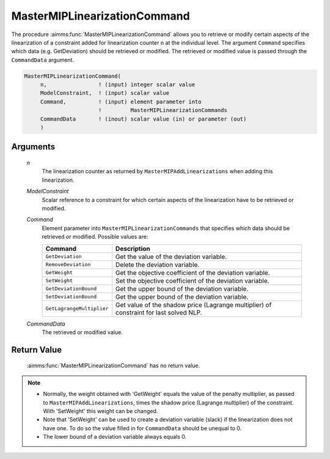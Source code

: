 .. aimms:function:: MasterMIPLinearizationCommand(n, ModelConstraint, Command, CommandData)

.. _MasterMIPLinearizationCommand:

MasterMIPLinearizationCommand
=============================

The procedure :aimms:func:`MasterMIPLinearizationCommand` allows you to retrieve
or modify certain aspects of the linearization of a constraint added for
linearization counter ``n`` at the individual level. The argument
``Command`` specifies which data (e.g. GetDeviation) should be retrieved
or modified. The retrieved or modified value is passed through the
``CommandData`` argument.

.. code-block:: aimms

    MasterMIPLinearizationCommand(
         n,                ! (input) integer scalar value
         ModelConstraint,  ! (input) scalar value
         Command,          ! (input) element parameter into
                           !         MasterMIPLinearizationCommands
         CommandData       ! (inout) scalar value (in) or parameter (out)
         )

Arguments
---------

    *n*
        The linearization counter as returned by ``MasterMIPAddLinearizations``
        when adding this linearization.

    *ModelConstraint*
        Scalar reference to a constraint for which certain aspects of the
        linearization have to be retrieved or modified.

    *Command*
        Element parameter into ``MasterMIPLinearizationCommands`` that specifies
        which data should be retrieved or modified. Possible values are:

        ========================= ======================================================================================
        **Command**               **Description**
        ========================= ======================================================================================
        ``GetDeviation``          Get the value of the deviation variable.
        ``RemoveDeviation``       Delete the deviation variable.
        ``GetWeight``             Get the objective coefficient of the deviation variable.
        ``SetWeight``             Set the objective coefficient of the deviation variable.
        ``GetDeviationBound``     Get the upper bound of the deviation variable.
        ``SetDeviationBound``     Get the upper bound of the deviation variable.
        ``GetLagrangeMultiplier`` Get value of the shadow price (Lagrange multiplier) of constraint for last solved NLP.
        ========================= ======================================================================================

    *CommandData*
        The retrieved or modified value.

Return Value
------------

    :aimms:func:`MasterMIPLinearizationCommand` has no return value.

.. note::

    -  Normally, the weight obtained with 'GetWeight' equals the value of
       the penalty multiplier, as passed to ``MasterMIPAddLinearizations``,
       times the shadow price (Lagrange multiplier) of the constraint. With
       'SetWeight' this weight can be changed.

    -  Note that 'SetWeight' can be used to create a deviation variable
       (slack) if the linearization does not have one. To do so the value
       filled in for ``CommandData`` should be unequal to 0.

    -  The lower bound of a deviation variable always equals 0.
